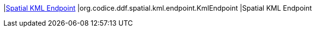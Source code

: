 |<<org.codice.ddf.spatial.kml.endpoint.KmlEndpoint,Spatial KML Endpoint>>
|org.codice.ddf.spatial.kml.endpoint.KmlEndpoint
|Spatial KML Endpoint

